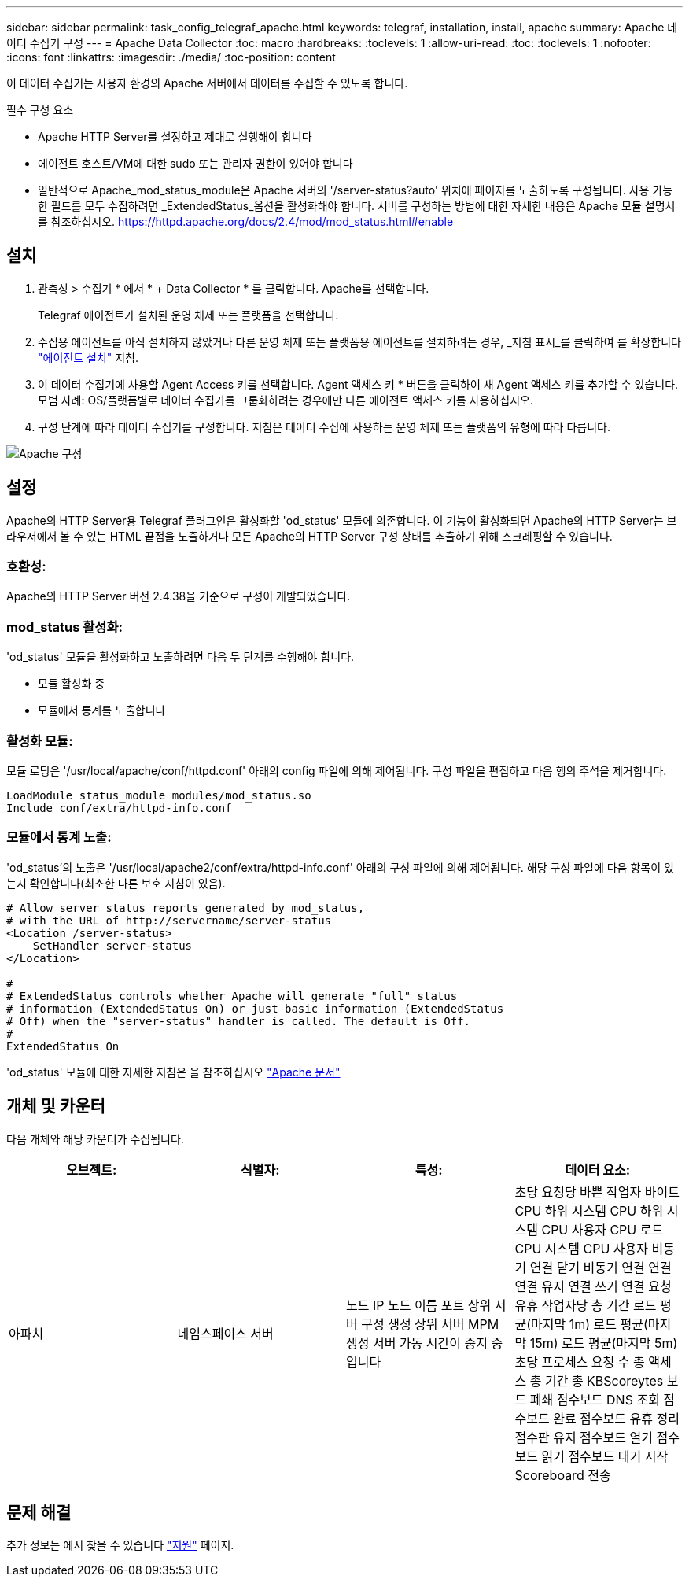 ---
sidebar: sidebar 
permalink: task_config_telegraf_apache.html 
keywords: telegraf, installation, install, apache 
summary: Apache 데이터 수집기 구성 
---
= Apache Data Collector
:toc: macro
:hardbreaks:
:toclevels: 1
:allow-uri-read: 
:toc: 
:toclevels: 1
:nofooter: 
:icons: font
:linkattrs: 
:imagesdir: ./media/
:toc-position: content


[role="lead"]
이 데이터 수집기는 사용자 환경의 Apache 서버에서 데이터를 수집할 수 있도록 합니다.

.필수 구성 요소
* Apache HTTP Server를 설정하고 제대로 실행해야 합니다
* 에이전트 호스트/VM에 대한 sudo 또는 관리자 권한이 있어야 합니다
* 일반적으로 Apache_mod_status_module은 Apache 서버의 '/server-status?auto' 위치에 페이지를 노출하도록 구성됩니다. 사용 가능한 필드를 모두 수집하려면 _ExtendedStatus_옵션을 활성화해야 합니다. 서버를 구성하는 방법에 대한 자세한 내용은 Apache 모듈 설명서를 참조하십시오. https://httpd.apache.org/docs/2.4/mod/mod_status.html#enable[]




== 설치

. 관측성 > 수집기 * 에서 * + Data Collector * 를 클릭합니다. Apache를 선택합니다.
+
Telegraf 에이전트가 설치된 운영 체제 또는 플랫폼을 선택합니다.

. 수집용 에이전트를 아직 설치하지 않았거나 다른 운영 체제 또는 플랫폼용 에이전트를 설치하려는 경우, _지침 표시_를 클릭하여 를 확장합니다 link:task_config_telegraf_agent.html["에이전트 설치"] 지침.
. 이 데이터 수집기에 사용할 Agent Access 키를 선택합니다. Agent 액세스 키 * 버튼을 클릭하여 새 Agent 액세스 키를 추가할 수 있습니다. 모범 사례: OS/플랫폼별로 데이터 수집기를 그룹화하려는 경우에만 다른 에이전트 액세스 키를 사용하십시오.
. 구성 단계에 따라 데이터 수집기를 구성합니다. 지침은 데이터 수집에 사용하는 운영 체제 또는 플랫폼의 유형에 따라 다릅니다.


image:ApacheDCConfigLinux.png["Apache 구성"]



== 설정

Apache의 HTTP Server용 Telegraf 플러그인은 활성화할 'od_status' 모듈에 의존합니다. 이 기능이 활성화되면 Apache의 HTTP Server는 브라우저에서 볼 수 있는 HTML 끝점을 노출하거나 모든 Apache의 HTTP Server 구성 상태를 추출하기 위해 스크레핑할 수 있습니다.



=== 호환성:

Apache의 HTTP Server 버전 2.4.38을 기준으로 구성이 개발되었습니다.



=== mod_status 활성화:

'od_status' 모듈을 활성화하고 노출하려면 다음 두 단계를 수행해야 합니다.

* 모듈 활성화 중
* 모듈에서 통계를 노출합니다




=== 활성화 모듈:

모듈 로딩은 '/usr/local/apache/conf/httpd.conf' 아래의 config 파일에 의해 제어됩니다. 구성 파일을 편집하고 다음 행의 주석을 제거합니다.

 LoadModule status_module modules/mod_status.so
 Include conf/extra/httpd-info.conf


=== 모듈에서 통계 노출:

'od_status'의 노출은 '/usr/local/apache2/conf/extra/httpd-info.conf' 아래의 구성 파일에 의해 제어됩니다. 해당 구성 파일에 다음 항목이 있는지 확인합니다(최소한 다른 보호 지침이 있음).

[listing]
----
# Allow server status reports generated by mod_status,
# with the URL of http://servername/server-status
<Location /server-status>
    SetHandler server-status
</Location>

#
# ExtendedStatus controls whether Apache will generate "full" status
# information (ExtendedStatus On) or just basic information (ExtendedStatus
# Off) when the "server-status" handler is called. The default is Off.
#
ExtendedStatus On
----
'od_status' 모듈에 대한 자세한 지침은 을 참조하십시오 link:https://httpd.apache.org/docs/2.4/mod/mod_status.html#enable["Apache 문서"]



== 개체 및 카운터

다음 개체와 해당 카운터가 수집됩니다.

[cols="<.<,<.<,<.<,<.<"]
|===
| 오브젝트: | 식별자: | 특성: | 데이터 요소: 


| 아파치 | 네임스페이스 서버 | 노드 IP 노드 이름 포트 상위 서버 구성 생성 상위 서버 MPM 생성 서버 가동 시간이 중지 중입니다 | 초당 요청당 바쁜 작업자 바이트 CPU 하위 시스템 CPU 하위 시스템 CPU 사용자 CPU 로드 CPU 시스템 CPU 사용자 비동기 연결 닫기 비동기 연결 연결 연결 유지 연결 쓰기 연결 요청 유휴 작업자당 총 기간 로드 평균(마지막 1m) 로드 평균(마지막 15m) 로드 평균(마지막 5m) 초당 프로세스 요청 수 총 액세스 총 기간 총 KBScoreytes 보드 폐쇄 점수보드 DNS 조회 점수보드 완료 점수보드 유휴 정리 점수판 유지 점수보드 열기 점수보드 읽기 점수보드 대기 시작 Scoreboard 전송 
|===


== 문제 해결

추가 정보는 에서 찾을 수 있습니다 link:concept_requesting_support.html["지원"] 페이지.
